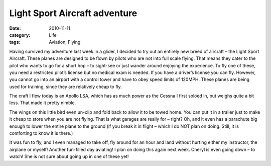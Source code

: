 ##############################
Light Sport Aircraft adventure
##############################

:date: 2010-11-11
:category: Life
:tags: Aviation, Flying

Having survived my adventure last week in a glider, I decided to try out an
entirely new breed of aircraft – the Light Sport Aircraft. These planes are
designed to be flown by pilots who are not into full scale flying. That means
they cater to the pilot who wants to go for a short hop – to sight-see or just
wander around enjoying the experience. To fly one of these, you need a
restricted pilot’s license but no medical exam is needed. If you have a
driver’s license you can fly. However, you cannot go into an airport with a
control tower and have to obey speed limits of 120MPH. These planes are being
used for training, since they are relatively cheap to fly.

..  image:: images/apollo.jpg
    :align: center
    :width: 600
    :alt: Apollo Light Sprt Airplane

The craft I flew today is an Apollo LSA, which has as much power as the Cessna
I first soloed in, but weighs quite a bit less. That made it pretty nimble.

The wings on this little bird even un-clip and fold back to allow it to be
towed home. You can put it in a trailer just to make it cheap to store when you
are not flying. That is what garages are really for – right? Oh, and it even
has a parachute big enough to lower the entire plane to the ground (if you
break it in flight – which I do NOT plan on doing. Still, it is comforting to
know it is there.)

It was fun to fly, and I even managed to take off, fly around for an hour and
land without hurting either my instructor, the airplane or myself! Another
fun-filled day aviating! I plan on doing this again next week. Cheryl is even
going down – to watch! She is not sure about going up in one of these yet!
